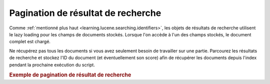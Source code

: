 .. _learning.lucene.pagination:

Pagination de résultat de recherche
===================================

Comme :ref:`mentionné plus haut <learning.lucene.searching.identifiers>`, les objets de résultats de recherche
utilisent le lazy loading pour les champs de documents stockés. Lorsque l'on accède à l'un des champs stockés,
le document complet est chargé.

Ne récupérez pas tous les documents si vous avez seulement besoin de travailler sur une partie. Parcourez les
résultats de recherche et stockez l'ID du document (et éventuellement son score) afin de récupérer les
documents depuis l'index pendant la prochaine exécution du script.

.. _learning.lucene.pagination.example:

.. rubric:: Exemple de pagination de résultat de recherche

.. code-block:: php
   :linenos:

   $cacheId = md5($query);
   if (!$resultSet = $cache->load($cacheId)) {
       $hits = $index->find($query);
       $resultSet = array();
       foreach ($hits as $hit) {
           $resultSetEntry          = array();
           $resultSetEntry['id']    = $hit->id;
           $resultSetEntry['score'] = $hit->score;
           $resultSet[] = $resultSetEntry;
       }
       $cache->save($resultSet, $cacheId);
   }
   $publishedResultSet = array();
   for ($resultId = $startId; $resultId < $endId; $resultId++) {
       $publishedResultSet[$resultId] = array(
           'id'    => $resultSet[$resultId]['id'],
           'score' => $resultSet[$resultId]['score'],
           'doc'   => $index->getDocument($resultSet[$resultId]['id']),
       );
   }


